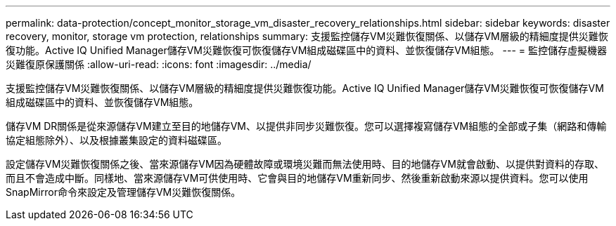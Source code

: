 ---
permalink: data-protection/concept_monitor_storage_vm_disaster_recovery_relationships.html 
sidebar: sidebar 
keywords: disaster recovery, monitor, storage vm protection, relationships 
summary: 支援監控儲存VM災難恢復關係、以儲存VM層級的精細度提供災難恢復功能。Active IQ Unified Manager儲存VM災難恢復可恢復儲存VM組成磁碟區中的資料、並恢復儲存VM組態。 
---
= 監控儲存虛擬機器災難復原保護關係
:allow-uri-read: 
:icons: font
:imagesdir: ../media/


[role="lead"]
支援監控儲存VM災難恢復關係、以儲存VM層級的精細度提供災難恢復功能。Active IQ Unified Manager儲存VM災難恢復可恢復儲存VM組成磁碟區中的資料、並恢復儲存VM組態。

儲存VM DR關係是從來源儲存VM建立至目的地儲存VM、以提供非同步災難恢復。您可以選擇複寫儲存VM組態的全部或子集（網路和傳輸協定組態除外）、以及根據叢集設定的資料磁碟區。

設定儲存VM災難恢復關係之後、當來源儲存VM因為硬體故障或環境災難而無法使用時、目的地儲存VM就會啟動、以提供對資料的存取、而且不會造成中斷。同樣地、當來源儲存VM可供使用時、它會與目的地儲存VM重新同步、然後重新啟動來源以提供資料。您可以使用SnapMirror命令來設定及管理儲存VM災難恢復關係。
